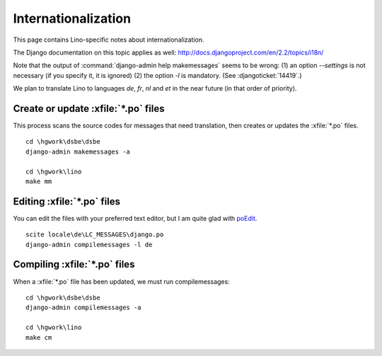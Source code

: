 Internationalization
====================

This page contains Lino-specific notes about internationalization.

The Django documentation on this topic applies as well:
http://docs.djangoproject.com/en/2.2/topics/i18n/

Note that the output of 
:command:`django-admin help makemessages` seems to be wrong: 
(1) an option `--settings` is not necessary (if you specify it, it is ignored)
(2) the option `-l` is mandatory.
(See :djangoticket:`14419`.)

We plan to translate Lino to languages `de`, `fr`, `nl` and `et` 
in the near future (in that order of priority).


Create or update :xfile:`*.po` files
------------------------------------

This process scans the source codes for messages that need translation, 
then creates or updates the :xfile:`*.po` files.

::

    cd \hgwork\dsbe\dsbe
    django-admin makemessages -a
    
    cd \hgwork\lino
    make mm
    

Editing :xfile:`*.po` files
---------------------------

You can edit the files with your preferred text editor, but I am quite glad with 
`poEdit <http://www.poedit.net>`__.

::

  scite locale\de\LC_MESSAGES\django.po
  django-admin compilemessages -l de



Compiling :xfile:`*.po` files
-----------------------------

When a :xfile:`*.po` file has been updated, we must run compilemessages::


    cd \hgwork\dsbe\dsbe
    django-admin compilemessages -a
    
    cd \hgwork\lino
    make cm
    
